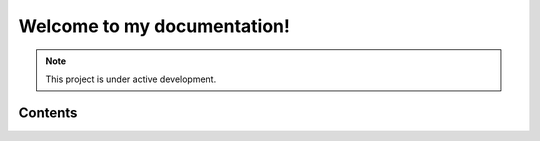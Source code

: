 Welcome to my documentation!
===================================

.. note::

   This project is under active development.

Contents
--------